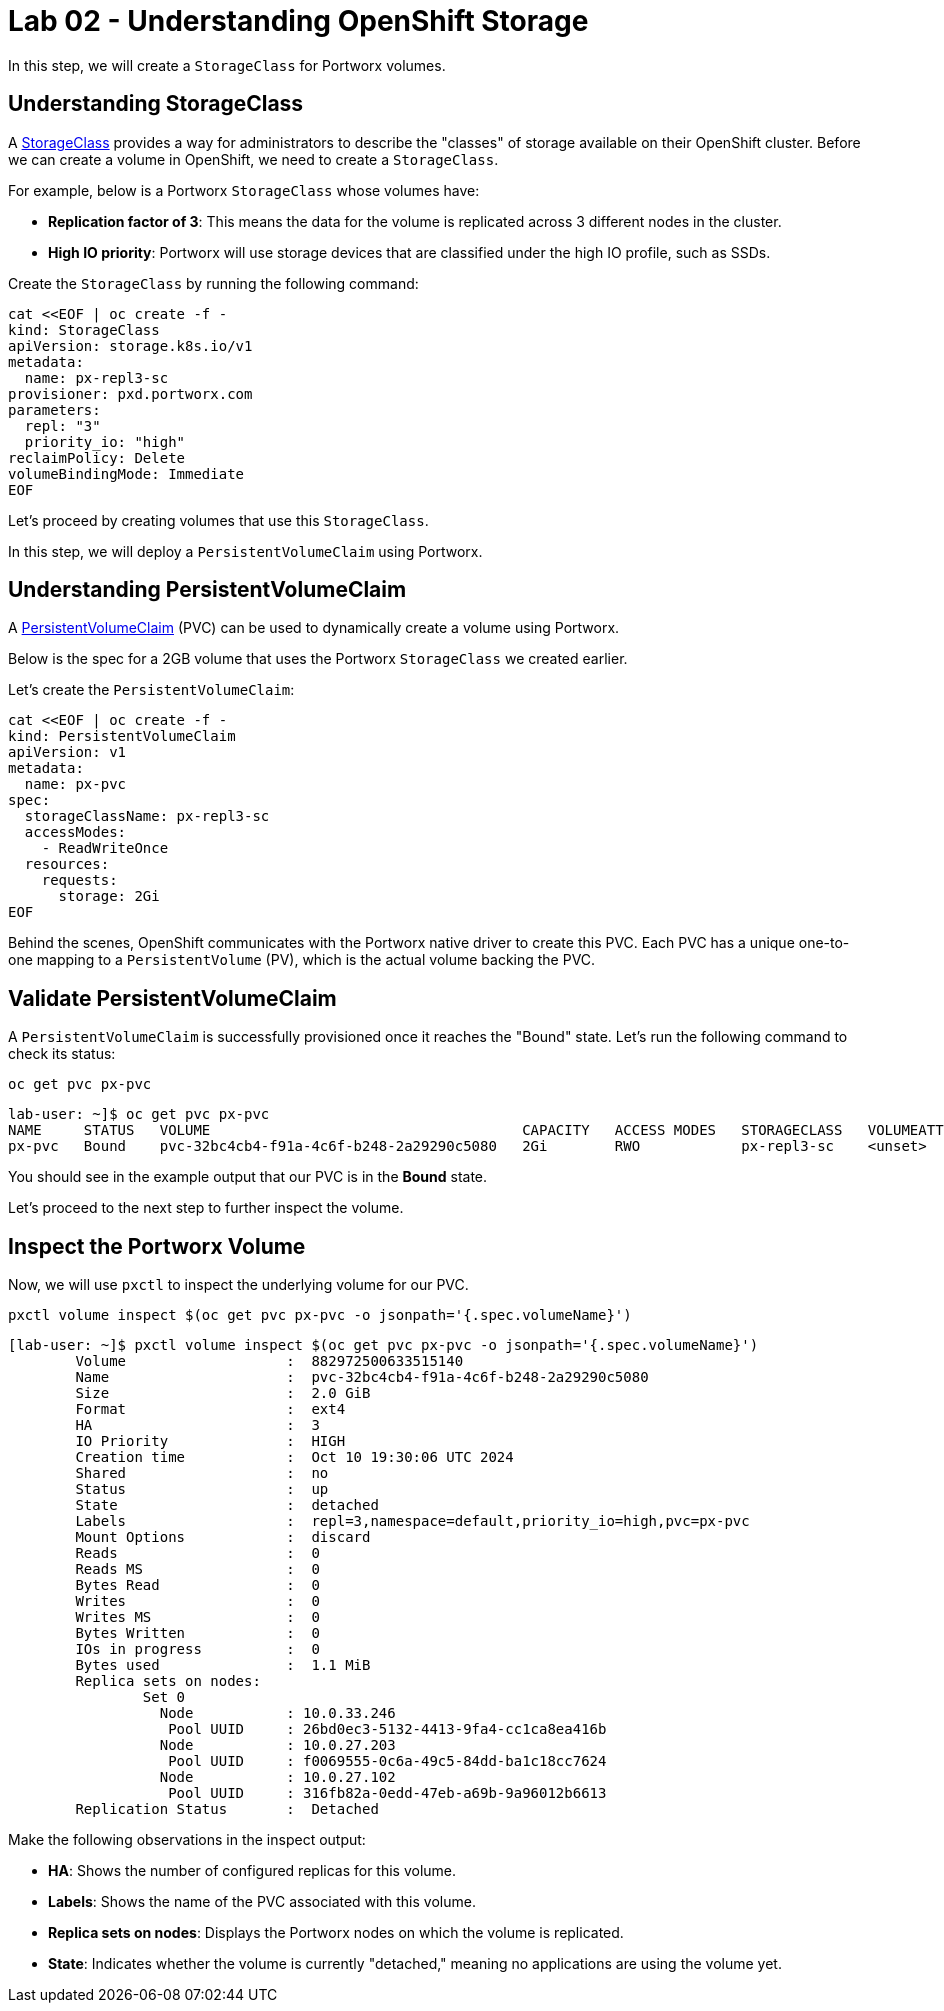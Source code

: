 = Lab 02 - Understanding OpenShift Storage

In this step, we will create a `StorageClass` for Portworx volumes.

== Understanding StorageClass

A https://docs.openshift.com/container-platform/4.16/storage/dynamic-provisioning.html[StorageClass] provides a way for administrators to describe the "classes" of storage available on their OpenShift cluster. Before we can create a volume in OpenShift, we need to create a `StorageClass`.

For example, below is a Portworx `StorageClass` whose volumes have:

* **Replication factor of 3**: This means the data for the volume is replicated across 3 different nodes in the cluster.
* **High IO priority**: Portworx will use storage devices that are classified under the high IO profile, such as SSDs.

Create the `StorageClass` by running the following command:

[,bash,role="execute"]
----
cat <<EOF | oc create -f -
kind: StorageClass
apiVersion: storage.k8s.io/v1
metadata:
  name: px-repl3-sc
provisioner: pxd.portworx.com
parameters:
  repl: "3"
  priority_io: "high"
reclaimPolicy: Delete
volumeBindingMode: Immediate
EOF
----

Let's proceed by creating volumes that use this `StorageClass`.

In this step, we will deploy a `PersistentVolumeClaim` using Portworx.

== Understanding PersistentVolumeClaim

A https://docs.openshift.com/container-platform/4.16/storage/understanding-persistent-storage.html[PersistentVolumeClaim] (PVC) can be used to dynamically create a volume using Portworx.

Below is the spec for a 2GB volume that uses the Portworx `StorageClass` we created earlier.

Let's create the `PersistentVolumeClaim`:

[,bash,role="execute"]
----
cat <<EOF | oc create -f -
kind: PersistentVolumeClaim
apiVersion: v1
metadata:
  name: px-pvc
spec:
  storageClassName: px-repl3-sc
  accessModes:
    - ReadWriteOnce
  resources:
    requests:
      storage: 2Gi
EOF
----

Behind the scenes, OpenShift communicates with the Portworx native driver to create this PVC. Each PVC has a unique one-to-one mapping to a `PersistentVolume` (PV), which is the actual volume backing the PVC.

== Validate PersistentVolumeClaim

A `PersistentVolumeClaim` is successfully provisioned once it reaches the "Bound" state. Let's run the following command to check its status:

[,bash,role="execute"]
----
oc get pvc px-pvc
----

[,bash,role="execute"]
----
lab-user: ~]$ oc get pvc px-pvc
NAME     STATUS   VOLUME                                     CAPACITY   ACCESS MODES   STORAGECLASS   VOLUMEATTRIBUTESCLASS   AGE
px-pvc   Bound    pvc-32bc4cb4-f91a-4c6f-b248-2a29290c5080   2Gi        RWO            px-repl3-sc    <unset>                 5s
----


You should see in the example output that our PVC is in the *Bound* state.

Let's proceed to the next step to further inspect the volume.

== Inspect the Portworx Volume

Now, we will use `pxctl` to inspect the underlying volume for our PVC.

[,bash,role="execute"]
----
pxctl volume inspect $(oc get pvc px-pvc -o jsonpath='{.spec.volumeName}')

----

[,bash,role="execute"]
----
[lab-user: ~]$ pxctl volume inspect $(oc get pvc px-pvc -o jsonpath='{.spec.volumeName}')
        Volume                   :  882972500633515140
        Name                     :  pvc-32bc4cb4-f91a-4c6f-b248-2a29290c5080
        Size                     :  2.0 GiB
        Format                   :  ext4
        HA                       :  3
        IO Priority              :  HIGH
        Creation time            :  Oct 10 19:30:06 UTC 2024
        Shared                   :  no
        Status                   :  up
        State                    :  detached
        Labels                   :  repl=3,namespace=default,priority_io=high,pvc=px-pvc
        Mount Options            :  discard
        Reads                    :  0
        Reads MS                 :  0
        Bytes Read               :  0
        Writes                   :  0
        Writes MS                :  0
        Bytes Written            :  0
        IOs in progress          :  0
        Bytes used               :  1.1 MiB
        Replica sets on nodes:
                Set 0
                  Node           : 10.0.33.246
                   Pool UUID     : 26bd0ec3-5132-4413-9fa4-cc1ca8ea416b
                  Node           : 10.0.27.203
                   Pool UUID     : f0069555-0c6a-49c5-84dd-ba1c18cc7624
                  Node           : 10.0.27.102
                   Pool UUID     : 316fb82a-0edd-47eb-a69b-9a96012b6613
        Replication Status       :  Detached
----

Make the following observations in the inspect output:

* **HA**: Shows the number of configured replicas for this volume.
* **Labels**: Shows the name of the PVC associated with this volume.
* **Replica sets on nodes**: Displays the Portworx nodes on which the volume is replicated.
* **State**: Indicates whether the volume is currently "detached," meaning no applications are using the volume yet.
